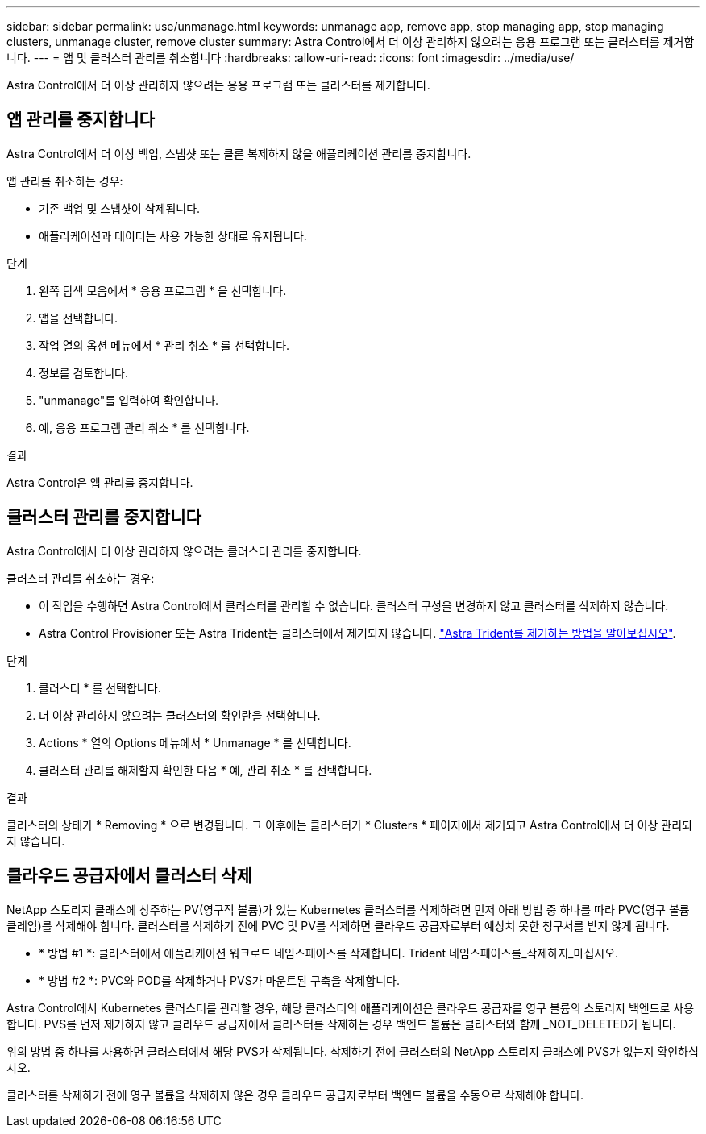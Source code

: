 ---
sidebar: sidebar 
permalink: use/unmanage.html 
keywords: unmanage app, remove app, stop managing app, stop managing clusters, unmanage cluster, remove cluster 
summary: Astra Control에서 더 이상 관리하지 않으려는 응용 프로그램 또는 클러스터를 제거합니다. 
---
= 앱 및 클러스터 관리를 취소합니다
:hardbreaks:
:allow-uri-read: 
:icons: font
:imagesdir: ../media/use/


[role="lead"]
Astra Control에서 더 이상 관리하지 않으려는 응용 프로그램 또는 클러스터를 제거합니다.



== 앱 관리를 중지합니다

Astra Control에서 더 이상 백업, 스냅샷 또는 클론 복제하지 않을 애플리케이션 관리를 중지합니다.

앱 관리를 취소하는 경우:

* 기존 백업 및 스냅샷이 삭제됩니다.
* 애플리케이션과 데이터는 사용 가능한 상태로 유지됩니다.


.단계
. 왼쪽 탐색 모음에서 * 응용 프로그램 * 을 선택합니다.
. 앱을 선택합니다.
. 작업 열의 옵션 메뉴에서 * 관리 취소 * 를 선택합니다.
. 정보를 검토합니다.
. "unmanage"를 입력하여 확인합니다.
. 예, 응용 프로그램 관리 취소 * 를 선택합니다.


.결과
Astra Control은 앱 관리를 중지합니다.



== 클러스터 관리를 중지합니다

Astra Control에서 더 이상 관리하지 않으려는 클러스터 관리를 중지합니다.

ifdef::gcp[]


NOTE: 클러스터를 관리하기 전에 클러스터와 연결된 앱의 관리를 해제해야 합니다.

모범 사례로서, GCP를 통해 클러스터를 삭제하기 전에 Astra Control에서 클러스터를 삭제하는 것이 좋습니다.

endif::gcp[]

클러스터 관리를 취소하는 경우:

* 이 작업을 수행하면 Astra Control에서 클러스터를 관리할 수 없습니다. 클러스터 구성을 변경하지 않고 클러스터를 삭제하지 않습니다.
* Astra Control Provisioner 또는 Astra Trident는 클러스터에서 제거되지 않습니다. https://docs.netapp.com/us-en/trident/trident-managing-k8s/uninstall-trident.html["Astra Trident를 제거하는 방법을 알아보십시오"^].


.단계
. 클러스터 * 를 선택합니다.
. 더 이상 관리하지 않으려는 클러스터의 확인란을 선택합니다.
. Actions * 열의 Options 메뉴에서 * Unmanage * 를 선택합니다.
. 클러스터 관리를 해제할지 확인한 다음 * 예, 관리 취소 * 를 선택합니다.


.결과
클러스터의 상태가 * Removing * 으로 변경됩니다. 그 이후에는 클러스터가 * Clusters * 페이지에서 제거되고 Astra Control에서 더 이상 관리되지 않습니다.



== 클라우드 공급자에서 클러스터 삭제

NetApp 스토리지 클래스에 상주하는 PV(영구적 볼륨)가 있는 Kubernetes 클러스터를 삭제하려면 먼저 아래 방법 중 하나를 따라 PVC(영구 볼륨 클레임)를 삭제해야 합니다. 클러스터를 삭제하기 전에 PVC 및 PV를 삭제하면 클라우드 공급자로부터 예상치 못한 청구서를 받지 않게 됩니다.

* * 방법 #1 *: 클러스터에서 애플리케이션 워크로드 네임스페이스를 삭제합니다. Trident 네임스페이스를_삭제하지_마십시오.
* * 방법 #2 *: PVC와 POD를 삭제하거나 PVS가 마운트된 구축을 삭제합니다.


Astra Control에서 Kubernetes 클러스터를 관리할 경우, 해당 클러스터의 애플리케이션은 클라우드 공급자를 영구 볼륨의 스토리지 백엔드로 사용합니다. PVS를 먼저 제거하지 않고 클라우드 공급자에서 클러스터를 삭제하는 경우 백엔드 볼륨은 클러스터와 함께 _NOT_DELETED가 됩니다.

위의 방법 중 하나를 사용하면 클러스터에서 해당 PVS가 삭제됩니다. 삭제하기 전에 클러스터의 NetApp 스토리지 클래스에 PVS가 없는지 확인하십시오.

클러스터를 삭제하기 전에 영구 볼륨을 삭제하지 않은 경우 클라우드 공급자로부터 백엔드 볼륨을 수동으로 삭제해야 합니다.
